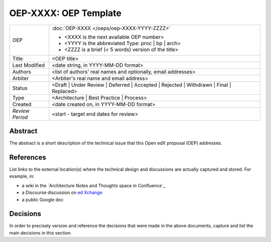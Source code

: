 ======================
OEP-XXXX: OEP Template
======================

.. This OEP template is recommended when content is externally linked.

+-----------------+--------------------------------------------------------+
| OEP             | :doc:`OEP-XXXX </oeps/oep-XXXX-YYYY-ZZZZ>`             |
|                 |                                                        |
|                 | * <XXXX is the next available OEP number>              |
|                 | * <YYYY is the abbreviated Type: proc | bp | arch>     |
|                 | * <ZZZZ is a brief (< 5 words) version of the title>   |
+-----------------+--------------------------------------------------------+
| Title           | <OEP title>                                            |
+-----------------+--------------------------------------------------------+
| Last Modified   | <date string, in YYYY-MM-DD format>                    |
+-----------------+--------------------------------------------------------+
| Authors         | <list of authors' real names and                       |
|                 | optionally, email addresses>                           |
+-----------------+--------------------------------------------------------+
| Arbiter         | <Arbiter's real name and email address>                |
+-----------------+--------------------------------------------------------+
| Status          | <Draft | Under Review | Deferred | Accepted |          |
|                 | Rejected | Withdrawn | Final | Replaced>               |
+-----------------+--------------------------------------------------------+
| Type            | <Architecture | Best Practice | Process>               |
+-----------------+--------------------------------------------------------+
| Created         | <date created on, in YYYY-MM-DD format>                |
+-----------------+--------------------------------------------------------+
| `Review Period` | <start - target end dates for review>                  |
+-----------------+--------------------------------------------------------+

Abstract
--------

The abstract is a short description of the technical issue that
this Open edX proposal (OEP) addresses.

References
----------

List links to the external location(s) where the technical design and discussions
are actually captured and stored.  For example, in:

* a wiki in the `Architecture Notes and Thoughts space in Confluence`_
* a Discourse discussion on `ed Xchange`_
* a public Google doc

.. _Open edX Architecture space in Confluence: https://openedx.atlassian.net/wiki/spaces/AC/pages/65667085/Architecture+Notes+and+Thoughts
.. _ed Xchange: https://edxchange.opencraft.com/

Decisions
---------

In order to precisely version and reference the decisions that were made in the above
documents, capture and list the main decisions in this section.
